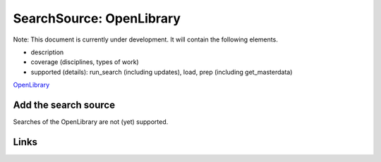 
SearchSource: OpenLibrary
=========================

Note: This document is currently under development. It will contain the following elements.


* description
* coverage (disciplines, types of work)
* supported (details): run_search (including updates), load,  prep (including get_masterdata)

`OpenLibrary <https://openlibrary.org/>`_

Add the search source
---------------------

Searches of the OpenLibrary are not (yet) supported.

Links
-----
